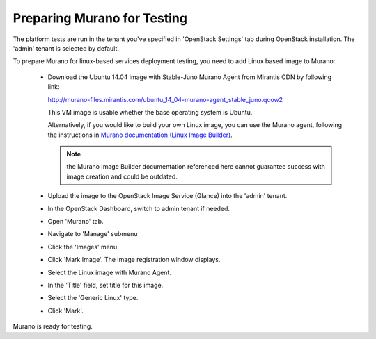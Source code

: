 
.. _murano-test-prepare:

Preparing Murano for Testing
----------------------------

The platform tests are run in the tenant you've specified in
'OpenStack Settings' tab during OpenStack installation.
The 'admin' tenant is selected by default.

To prepare Murano for linux-based services deployment testing, you need to add Linux based image to Murano:

   * Download the Ubuntu 14.04 image with Stable-Juno Murano Agent from Mirantis CDN by following link:

     http://murano-files.mirantis.com/ubuntu_14_04-murano-agent_stable_juno.qcow2

     This VM image is usable whether the base operating system
     is Ubuntu.

     Alternatively, if you would like to build your own Linux image,
     you can use the Murano agent,
     following the instructions in `Murano documentation (Linux Image Builder)
     <http://murano-api.readthedocs.org/en/latest/image_builders/index.html>`_.

     .. note::  the Murano Image Builder documentation referenced here
                cannot guarantee success with image creation and could be outdated.


   * Upload the image to the OpenStack Image Service (Glance) into the 'admin' tenant.

   * In the OpenStack Dashboard, switch to admin tenant if needed.

   * Open 'Murano' tab.

   * Navigate to 'Manage' submenu

   * Click the 'Images' menu.

   * Click 'Mark Image'. The Image registration window displays.

   * Select the Linux image with Murano Agent.

   * In the 'Title' field, set title for this image.

   * Select the 'Generic Linux' type.

   * Click 'Mark'.

Murano is ready for testing.

